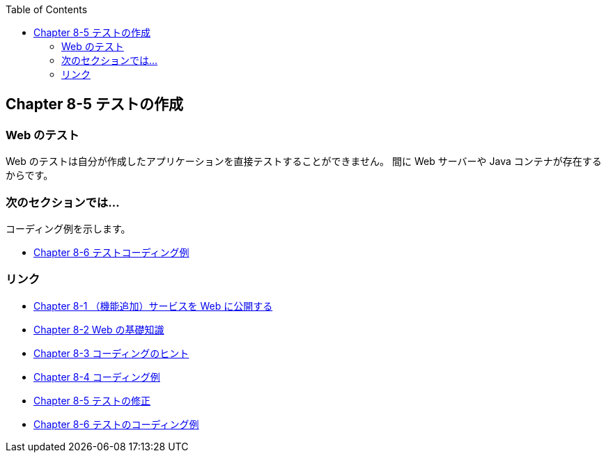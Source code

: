 :toc: left
:source-highlighter: coderay
:experimental:

== Chapter 8-5 テストの作成

=== Web のテスト

Web のテストは自分が作成したアプリケーションを直接テストすることができません。
間に Web サーバーや Java コンテナが存在するからです。






=== 次のセクションでは…

コーディング例を示します。

* link:chapter8-6.html[Chapter 8-6 テストコーディング例]

=== リンク

* link:chapter8-1.html[Chapter 8-1 （機能追加）サービスを Web に公開する]
* link:chapter8-2.html[Chapter 8-2 Web の基礎知識]
* link:chapter8-3.html[Chapter 8-3 コーディングのヒント]
* link:chapter8-4.html[Chapter 8-4 コーディング例]
* link:chapter8-5.html[Chapter 8-5 テストの修正]
* link:chapter8-6.html[Chapter 8-6 テストのコーディング例]
